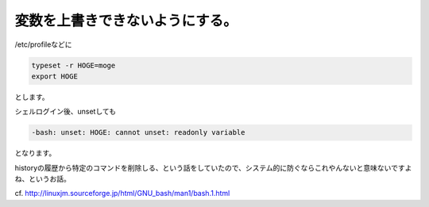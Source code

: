 変数を上書きできないようにする。
================================

/etc/profileなどに


.. code-block:: sh


   typeset -r HOGE=moge
   export HOGE


とします。



シェルログイン後、unsetしても


.. code-block:: sh


   -bash: unset: HOGE: cannot unset: readonly variable


となります。



historyの履歴から特定のコマンドを削除しる、という話をしていたので、システム的に防ぐならこれやんないと意味ないですよね、というお話。



cf. http://linuxjm.sourceforge.jp/html/GNU_bash/man1/bash.1.html






.. author:: default
.. categories:: Unix/Linux,error
.. tags::
.. comments::
